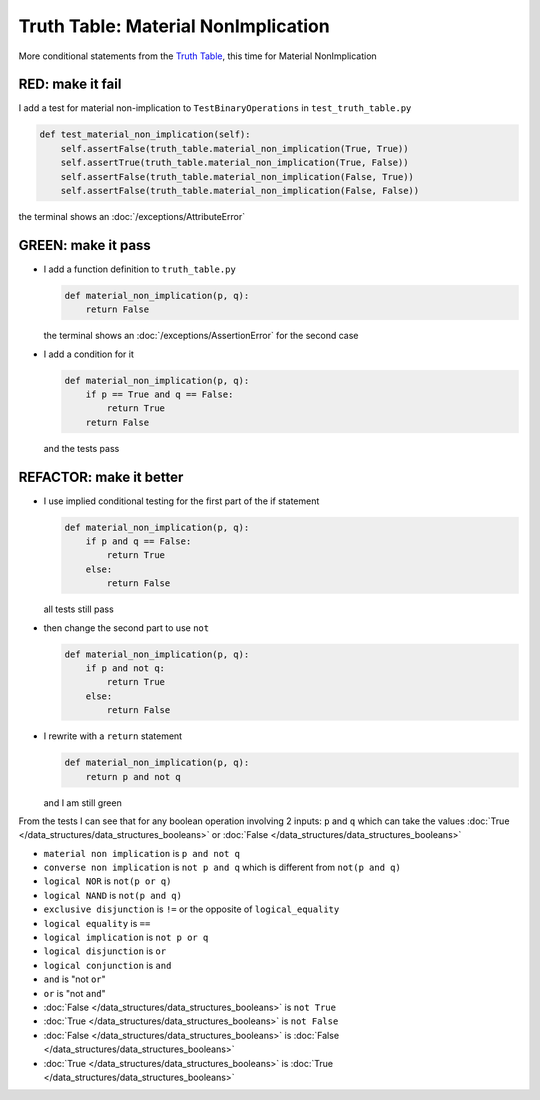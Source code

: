 
Truth Table: Material NonImplication
====================================

More conditional statements from the `Truth Table <https://en.wikipedia.org/wiki/Truth_table>`_, this time for Material NonImplication


RED: make it fail
^^^^^^^^^^^^^^^^^

I add a test for material non-implication to ``TestBinaryOperations`` in ``test_truth_table.py``

.. code-block:: python

    def test_material_non_implication(self):
        self.assertFalse(truth_table.material_non_implication(True, True))
        self.assertTrue(truth_table.material_non_implication(True, False))
        self.assertFalse(truth_table.material_non_implication(False, True))
        self.assertFalse(truth_table.material_non_implication(False, False))

the terminal shows an :doc:`/exceptions/AttributeError`

GREEN: make it pass
^^^^^^^^^^^^^^^^^^^


* I add a function definition to ``truth_table.py``

  .. code-block:: python

    def material_non_implication(p, q):
        return False

  the terminal shows an :doc:`/exceptions/AssertionError` for the second case
* I add a condition for it

  .. code-block:: python

      def material_non_implication(p, q):
          if p == True and q == False:
              return True
          return False

  and the tests pass

REFACTOR: make it better
^^^^^^^^^^^^^^^^^^^^^^^^


* I use implied conditional testing for the first part of the if statement

  .. code-block:: python

    def material_non_implication(p, q):
        if p and q == False:
            return True
        else:
            return False

  all tests still pass

* then change the second part to use ``not``

  .. code-block:: python

    def material_non_implication(p, q):
        if p and not q:
            return True
        else:
            return False

* I rewrite with a ``return`` statement

  .. code-block:: python

    def material_non_implication(p, q):
        return p and not q

  and I am still green

From the tests I can see that for any boolean operation involving 2 inputs: ``p`` and ``q`` which can take the values :doc:`True </data_structures/data_structures_booleans>` or :doc:`False </data_structures/data_structures_booleans>`


* ``material non implication`` is ``p and not q``
* ``converse non implication`` is ``not p and q`` which is different from ``not(p and q)``
* ``logical NOR`` is ``not(p or q)``
* ``logical NAND`` is ``not(p and q)``
* ``exclusive disjunction`` is ``!=`` or the opposite of ``logical_equality``
* ``logical equality`` is ``==``
* ``logical implication`` is ``not p or q``
* ``logical disjunction`` is ``or``
* ``logical conjunction`` is ``and``
* ``and`` is "not ``or``"
* ``or`` is "not ``and``"
* :doc:`False </data_structures/data_structures_booleans>` is ``not True``
* :doc:`True </data_structures/data_structures_booleans>` is ``not False``
* :doc:`False </data_structures/data_structures_booleans>` is :doc:`False </data_structures/data_structures_booleans>`
* :doc:`True </data_structures/data_structures_booleans>` is :doc:`True </data_structures/data_structures_booleans>`